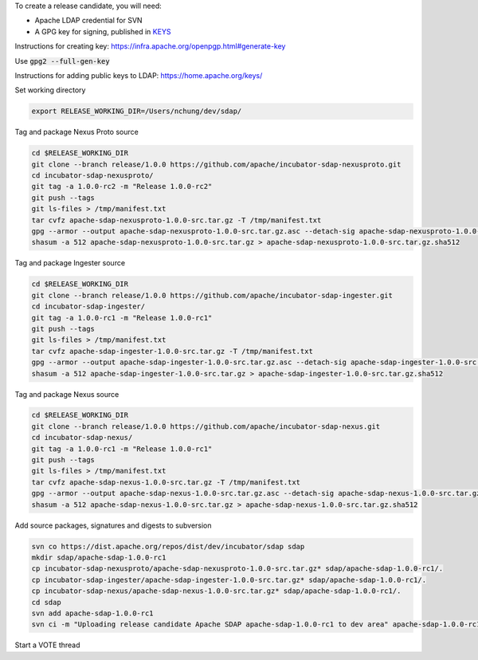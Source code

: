 To create a release candidate, you will need:

* Apache LDAP credential for SVN
* A GPG key for signing, published in `KEYS <https://dist.apache.org/repos/dist/release/incubator/sdap/KEYS>`_

Instructions for creating key: https://infra.apache.org/openpgp.html#generate-key

Use :code:`gpg2 --full-gen-key`

Instructions for adding public keys to LDAP: https://home.apache.org/keys/

Set working directory

.. code-block:: bash

  export RELEASE_WORKING_DIR=/Users/nchung/dev/sdap/

Tag and package Nexus Proto source

.. code-block:: bash

  cd $RELEASE_WORKING_DIR
  git clone --branch release/1.0.0 https://github.com/apache/incubator-sdap-nexusproto.git
  cd incubator-sdap-nexusproto/
  git tag -a 1.0.0-rc2 -m "Release 1.0.0-rc2"
  git push --tags
  git ls-files > /tmp/manifest.txt
  tar cvfz apache-sdap-nexusproto-1.0.0-src.tar.gz -T /tmp/manifest.txt
  gpg --armor --output apache-sdap-nexusproto-1.0.0-src.tar.gz.asc --detach-sig apache-sdap-nexusproto-1.0.0-src.tar.gz
  shasum -a 512 apache-sdap-nexusproto-1.0.0-src.tar.gz > apache-sdap-nexusproto-1.0.0-src.tar.gz.sha512

Tag and package Ingester source

.. code-block:: bash

  cd $RELEASE_WORKING_DIR
  git clone --branch release/1.0.0 https://github.com/apache/incubator-sdap-ingester.git
  cd incubator-sdap-ingester/
  git tag -a 1.0.0-rc1 -m "Release 1.0.0-rc1"
  git push --tags
  git ls-files > /tmp/manifest.txt
  tar cvfz apache-sdap-ingester-1.0.0-src.tar.gz -T /tmp/manifest.txt
  gpg --armor --output apache-sdap-ingester-1.0.0-src.tar.gz.asc --detach-sig apache-sdap-ingester-1.0.0-src.tar.gz
  shasum -a 512 apache-sdap-ingester-1.0.0-src.tar.gz > apache-sdap-ingester-1.0.0-src.tar.gz.sha512

Tag and package Nexus source

.. code-block:: bash

  cd $RELEASE_WORKING_DIR
  git clone --branch release/1.0.0 https://github.com/apache/incubator-sdap-nexus.git
  cd incubator-sdap-nexus/
  git tag -a 1.0.0-rc1 -m "Release 1.0.0-rc1"
  git push --tags
  git ls-files > /tmp/manifest.txt
  tar cvfz apache-sdap-nexus-1.0.0-src.tar.gz -T /tmp/manifest.txt
  gpg --armor --output apache-sdap-nexus-1.0.0-src.tar.gz.asc --detach-sig apache-sdap-nexus-1.0.0-src.tar.gz
  shasum -a 512 apache-sdap-nexus-1.0.0-src.tar.gz > apache-sdap-nexus-1.0.0-src.tar.gz.sha512

Add source packages, signatures and digests to subversion

.. code-block:: bash

  svn co https://dist.apache.org/repos/dist/dev/incubator/sdap sdap
  mkdir sdap/apache-sdap-1.0.0-rc1
  cp incubator-sdap-nexusproto/apache-sdap-nexusproto-1.0.0-src.tar.gz* sdap/apache-sdap-1.0.0-rc1/.
  cp incubator-sdap-ingester/apache-sdap-ingester-1.0.0-src.tar.gz* sdap/apache-sdap-1.0.0-rc1/.
  cp incubator-sdap-nexus/apache-sdap-nexus-1.0.0-src.tar.gz* sdap/apache-sdap-1.0.0-rc1/.
  cd sdap
  svn add apache-sdap-1.0.0-rc1
  svn ci -m "Uploading release candidate Apache SDAP apache-sdap-1.0.0-rc1 to dev area" apache-sdap-1.0.0-rc1

Start a VOTE thread